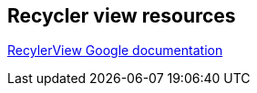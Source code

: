 == Recycler view resources
	
https://developer.android.com/training/material/lists-cards.html[RecylerView Google documentation]

